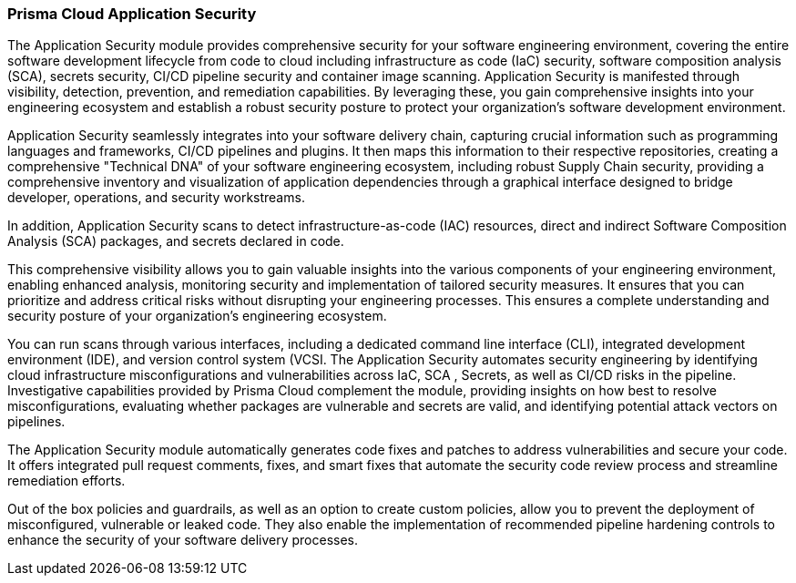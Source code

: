 === Prisma Cloud Application Security

The Application Security module provides comprehensive security for your software engineering environment, covering the entire software development lifecycle from code to cloud including infrastructure as code (IaC) security, software composition analysis (SCA), secrets security, CI/CD pipeline security and container image scanning. Application Security is manifested through visibility, detection, prevention, and remediation capabilities. By leveraging these, you gain comprehensive insights into your engineering ecosystem and establish a robust security posture to protect your organization's software development environment.

Application Security seamlessly integrates into your software delivery chain, capturing crucial information such as programming languages and frameworks, CI/CD pipelines and plugins. It then maps this information to their respective repositories, creating a comprehensive "Technical DNA" of your software engineering ecosystem, including robust Supply Chain security, providing a comprehensive inventory and visualization of application dependencies through a graphical interface designed to bridge developer, operations, and security workstreams.

In addition, Application Security scans to detect infrastructure-as-code (IAC) resources, direct and indirect Software Composition Analysis (SCA) packages, and secrets declared in code. 

This comprehensive visibility allows you to gain valuable insights into the various components of your engineering environment, enabling enhanced analysis, monitoring security and implementation of tailored security measures. It ensures that you can prioritize and address critical risks without disrupting your engineering processes. This ensures a complete understanding and security posture of your organization's engineering ecosystem.   

You can run scans through various interfaces, including a dedicated command line interface (CLI), integrated development environment (IDE), and version control system (VCSI. The Application Security automates security engineering by identifying cloud infrastructure misconfigurations and vulnerabilities across IaC, SCA , Secrets, as well as CI/CD risks in the pipeline. Investigative capabilities provided by Prisma Cloud complement the module, providing insights on how best to resolve misconfigurations, evaluating whether packages are vulnerable and secrets are valid, and identifying potential attack vectors on pipelines.

The Application Security module automatically generates code fixes and patches to address vulnerabilities and secure your code. It offers integrated pull request comments, fixes, and smart fixes that automate the security code review process and streamline remediation efforts.

Out of the box policies and guardrails, as well as an option to create custom policies, allow you to prevent the deployment of misconfigured, vulnerable or leaked code. They also enable the implementation of recommended pipeline hardening controls to enhance the security of your software delivery processes.
